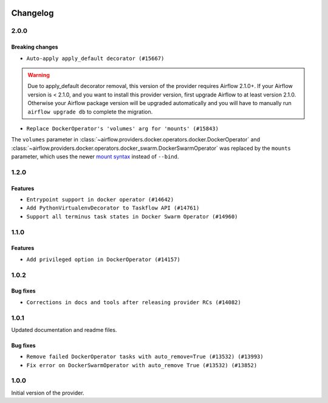  .. Licensed to the Apache Software Foundation (ASF) under one
    or more contributor license agreements.  See the NOTICE file
    distributed with this work for additional information
    regarding copyright ownership.  The ASF licenses this file
    to you under the Apache License, Version 2.0 (the
    "License"); you may not use this file except in compliance
    with the License.  You may obtain a copy of the License at

 ..   http://www.apache.org/licenses/LICENSE-2.0

 .. Unless required by applicable law or agreed to in writing,
    software distributed under the License is distributed on an
    "AS IS" BASIS, WITHOUT WARRANTIES OR CONDITIONS OF ANY
    KIND, either express or implied.  See the License for the
    specific language governing permissions and limitations
    under the License.


Changelog
---------

2.0.0
.....

Breaking changes
~~~~~~~~~~~~~~~~

* ``Auto-apply apply_default decorator (#15667)``

.. warning:: Due to apply_default decorator removal, this version of the provider requires Airflow 2.1.0+.
   If your Airflow version is < 2.1.0, and you want to install this provider version, first upgrade
   Airflow to at least version 2.1.0. Otherwise your Airflow package version will be upgraded
   automatically and you will have to manually run ``airflow upgrade db`` to complete the migration.

* ``Replace DockerOperator's 'volumes' arg for 'mounts' (#15843)``

The ``volumes`` parameter in
:class:`~airflow.providers.docker.operators.docker.DockerOperator` and
:class:`~airflow.providers.docker.operators.docker_swarm.DockerSwarmOperator`
was replaced by the ``mounts`` parameter, which uses the newer
`mount syntax <https://docs.docker.com/storage/>`__ instead of ``--bind``.

.. Below changes are excluded from the changelog. Move them to
   appropriate section above if needed. Do not delete the lines(!):
   * ``Updated documentation for June 2021 provider release (#16294)``
   * ``More documentation update for June providers release (#16405)``
   * ``Remove class references in changelogs (#16454)``

1.2.0
.....

Features
~~~~~~~~

* ``Entrypoint support in docker operator (#14642)``
* ``Add PythonVirtualenvDecorator to Taskflow API (#14761)``
* ``Support all terminus task states in Docker Swarm Operator (#14960)``


1.1.0
.....

Features
~~~~~~~~

* ``Add privileged option in DockerOperator (#14157)``

1.0.2
.....

Bug fixes
~~~~~~~~~

* ``Corrections in docs and tools after releasing provider RCs (#14082)``

1.0.1
.....

Updated documentation and readme files.

Bug fixes
~~~~~~~~~

* ``Remove failed DockerOperator tasks with auto_remove=True (#13532) (#13993)``
* ``Fix error on DockerSwarmOperator with auto_remove True (#13532) (#13852)``


1.0.0
.....

Initial version of the provider.
